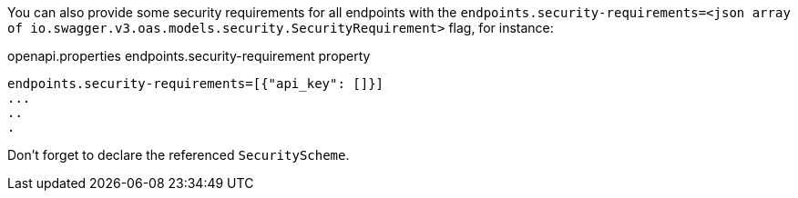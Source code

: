You can also provide some security requirements for all endpoints with the `endpoints.security-requirements=<json array of io.swagger.v3.oas.models.security.SecurityRequirement>` flag, for instance:

.openapi.properties endpoints.security-requirement property
----
endpoints.security-requirements=[{"api_key": []}]
...
..
.
----

Don't forget to declare the referenced `SecurityScheme`.